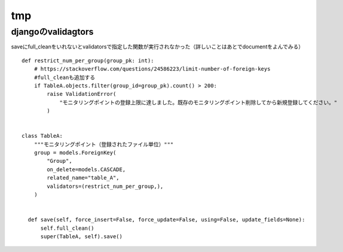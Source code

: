 =========================
tmp
=========================
-----------------------------
djangoのvalidagtors
-----------------------------
saveにfull_cleanをいれないとvalidatorsで指定した関数が実行されなかった（詳しいことはあとでdocumentをよんでみる）



::

      
  def restrict_num_per_group(group_pk: int):
      # https://stackoverflow.com/questions/24586223/limit-number-of-foreign-keys
      #full_cleanも追加する
      if TableA.objects.filter(group_id=group_pk).count() > 200:
          raise ValidationError(
              "モニタリングポイントの登録上限に達しました。既存のモニタリングポイント削除してから新規登録してください。"
          )
  
  
  class TableA:
      """モニタリングポイント（登録されたファイル単位）"""
      group = models.ForeignKey(
          "Group",
          on_delete=models.CASCADE,
          related_name="table_A",
          validators=(restrict_num_per_group,),
      )

  
    def save(self, force_insert=False, force_update=False, using=False, update_fields=None):
        self.full_clean()
        super(TableA, self).save()

